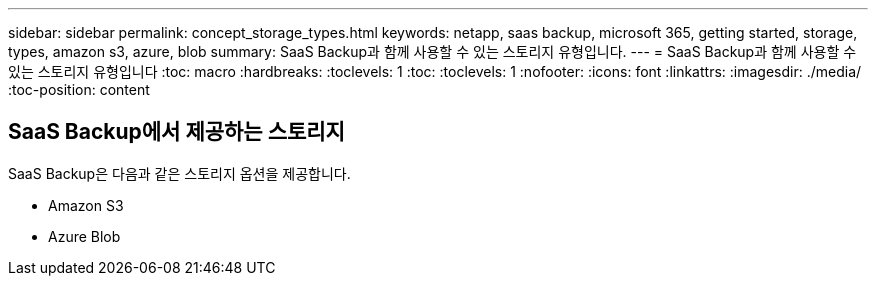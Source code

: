 ---
sidebar: sidebar 
permalink: concept_storage_types.html 
keywords: netapp, saas backup, microsoft 365, getting started, storage, types, amazon s3, azure, blob 
summary: SaaS Backup과 함께 사용할 수 있는 스토리지 유형입니다. 
---
= SaaS Backup과 함께 사용할 수 있는 스토리지 유형입니다
:toc: macro
:hardbreaks:
:toclevels: 1
:toc: 
:toclevels: 1
:nofooter: 
:icons: font
:linkattrs: 
:imagesdir: ./media/
:toc-position: content




== SaaS Backup에서 제공하는 스토리지

SaaS Backup은 다음과 같은 스토리지 옵션을 제공합니다.

* Amazon S3
* Azure Blob

